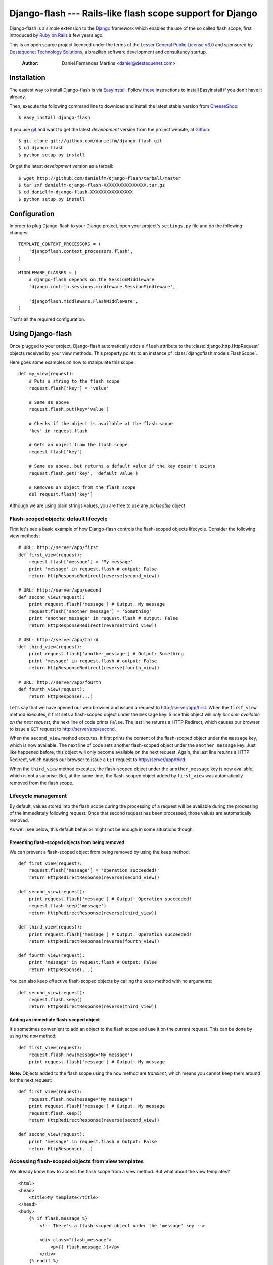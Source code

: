 .. django-flash documentation master file, created by sphinx-quickstart on Sun Feb  1 01:49:12 2009.
   You can adapt this file completely to your liking, but it should at least
   contain the root `toctree` directive.

Django-flash --- Rails-like flash scope support for Django
==============================================================

Django-flash is a simple extension to the Django_ framework which enables the
use of the so called flash scope, first introduced by `Ruby on Rails`_ a
few years ago.

This is an open source project licenced under the terms of the
`Lesser General Public License v3.0`_ and sponsored by
`Destaquenet Technology Solutions`_, a brazilian software development and
consultancy startup.


  :Author: Daniel Fernandes Martins <daniel@destaquenet.com>


Installation
------------

The easiest way to install Django-flash is via EasyInstall_. Follow
`these <http://pypi.python.org/pypi/setuptools>`_ instructions to install
EasyInstall if you don't have it already.

Then, execute the following command line to download and install the latest
stable version from CheeseShop_::

    $ easy_install django-flash

If you use git_ and want to get the latest *development* version from the
project website, at Github_::

    $ git clone git://github.com/danielfm/django-flash.git
    $ cd django-flash
    $ python setup.py install

Or get the latest *development* version as a tarball::

    $ wget http://github.com/danielfm/django-flash/tarball/master
    $ tar zxf danielfm-django-flash-XXXXXXXXXXXXXXXX.tar.gz
    $ cd danielfm-django-flash-XXXXXXXXXXXXXXXX
    $ python setup.py install


Configuration
-------------

In order to plug Django-flash to your Django project, open your project's
``settings.py`` file and do the following changes::

    TEMPLATE_CONTEXT_PROCESSORS = (
        'djangoflash.context_processors.flash',
    )

    MIDDLEWARE_CLASSES = (
        # django-flash depends on the SessionMiddleware
        'django.contrib.sessions.middleware.SessionMiddleware',
        
        'djangoflash.middleware.FlashMiddleware',
    )

That's all the required configuration.


Using Django-flash
------------------

Once plugged to your project, Django-flash automatically adds a ``flash``
attribute to the :class:`django.http.HttpRequest` objects received by your view
methods. This property points to an instance of
:class:`djangoflash.models.FlashScope`.

Here goes some examples on how to manipulate this scope::

    def my_view(request):
        # Puts a string to the flash scope
        request.flash['key'] = 'value'
        
        # Same as above
        request.flash.put(key='value')
        
        # Checks if the object is available at the flash scope
        'key' in request.flash
        
        # Gets an object from the flash scope
        request.flash['key']
        
        # Same as above, but returns a default value if the key doesn't exists
        request.flash.get('key', 'default value')
        
        # Removes an object from the flash scope
        del request.flash['key']


Although we are using plain strings values, you are free to use any
*pickleable* object.


.. _flash-default-lifecycle:

Flash-scoped objects: default lifecycle
```````````````````````````````````````

First let's see a basic example of how Django-flash controls the
flash-scoped objects lifecycle. Consider the following view methods::

    # URL: http://server/app/first
    def first_view(request):
        request.flash['message'] = 'My message'
        print 'message' in request.flash # output: False
        return HttpResponseRedirect(reverse(second_view))
    
    # URL: http://server/app/second
    def second_view(request):
        print request.flash['message'] # Output: My message
        request.flash['another_message'] = 'Something'
        print 'another_message' in request.flash # output: False
        return HttpResponseRedirect(reverse(third_view))
    
    # URL: http://server/app/third
    def third_view(request):
        print request.flash['another_message'] # Output: Something
        print 'message' in request.flash # output: False
        return HttpResponseRedirect(reverse(fourth_view))
    
    # URL: http://server/app/fourth
    def fourth_view(request):
        return HttpResponse(...)


Let's say that we have opened our web browser and issued a request to
http://server/app/first\. When the ``first_view`` method executes, it first
sets a flash-scoped object under the ``message`` key. Since this object will
*only become available on the next request*, the next line of code prints
``False``. The last line returns a HTTP Redirect, which causes our browser to
issue a ``GET`` request to http://server/app/second\.

When the ``second_view`` method executes, it first prints the content of the
flash-scoped object under the ``message`` key, which is now available. The
next line of code sets another flash-scoped object under the
``another_message`` key. Just like happened before, this object will only
become available on the next request. Again, the last line returns a HTTP
Redirect, which causes our browser to issue a ``GET`` request to
http://server/app/third\.

When the ``third_view`` method executes, the flash-scoped object under the
``another_message`` key is now available, which is not a surprise. But, at
the same time, the flash-scoped object added by ``first_view`` was
automatically removed from the flash scope.


Lifecycle management
````````````````````

By default, values stored into the flash scope during the processing of a
request will be available during the processing of the immediately following
request. Once that second request has been processed, those values are
automatically removed.

As we'll see below, this default behavior might not be enough in some
situations though.


Preventing flash-scoped objects from being removed
^^^^^^^^^^^^^^^^^^^^^^^^^^^^^^^^^^^^^^^^^^^^^^^^^^

We can prevent a flash-scoped object from being removed by using the
``keep`` method::

    def first_view(request):
        request.flash['message'] = 'Operation succeeded!'
        return HttpRedirectResponse(reverse(second_view))
        
    def second_view(request):
        print request.flash['message'] # Output: Operation succeeded!
        request.flash.keep('message')
        return HttpRedirectResponse(reverse(third_view))
    
    def third_view(request):
        print request.flash['message'] # Output: Operation succeeded!
        return HttpRedirectResponse(reverse(fourth_view))
    
    def fourth_view(request):
        print 'message' in request.flash # Output: False
        return HttpResponse(...)


You can also keep *all* active flash-scoped objects by calling the
``keep`` method with no arguments::

    def second_view(request):
        request.flash.keep()
        return HttpRedirectResponse(reverse(third_view))


Adding an immediate flash-scoped object
^^^^^^^^^^^^^^^^^^^^^^^^^^^^^^^^^^^^^^^

It's sometimes convenient to add an object to the flash scope and use it
on the current request. This can be done by using the ``now`` method::

    def first_view(request):
        request.flash.now(message='My message')
        print request.flash['message'] # Output: My message


**Note:** Objects added to the flash scope using the ``now`` method are
*transient*, which means you cannot ``keep`` them around for the
next request::

    def first_view(request):
        request.flash.now(message='My message')
        print request.flash['message'] # Output: My message
        request.flash.keep()
        return HttpRedirectResponse(reverse(second_view))
    
    def second_view(request):
        print 'message' in request.flash # Output: False
        return HttpResponse(...)


Accessing flash-scoped objects from view templates
``````````````````````````````````````````````````

We already know how to access the flash scope from a view method. But what
about the view templates? ::

    <html>
    <head>
        <title>My template</title>
    </head>
    <body>
        {% if flash.message %}
            <!-- There's a flash-scoped object under the 'message' key -->
            
            <div class="flash_message">
                <p>{{ flash.message }}</p>
            </div>
        {% endif %}
    </body>
    </html>


It's also possible to iterate over all active flash-scoped objects using the
``{% for %}`` tag if you want to::

    <html>
    <head>
        <title>My template</title>
    </head>
    <body>
        {% if flash %}
            <!-- There's one or more flash-scoped objects -->
            
            {% for value in flash.values %}
                <div class="flash_entry">
                    <p>{{ value }}</p>
                </div>
            {% endfor %}
        {% endif %}
    </body>
    </html>


.. _Lesser General Public License v3.0: http://www.gnu.org/licenses/lgpl-3.0.html

.. _Django: http://www.djangoproject.org/
.. _Ruby on Rails: http://www.rubyonrails.org/
.. _Destaquenet Technology Solutions: http://www.destaquenet.com/
.. _EasyInstall: http://peak.telecommunity.com/DevCenter/EasyInstall
.. _CheeseShop: http://pypi.python.org/pypi
.. _Github: http://github.com/danielfm/django-flash/tree/master
.. _git: http://git-scm.com/


